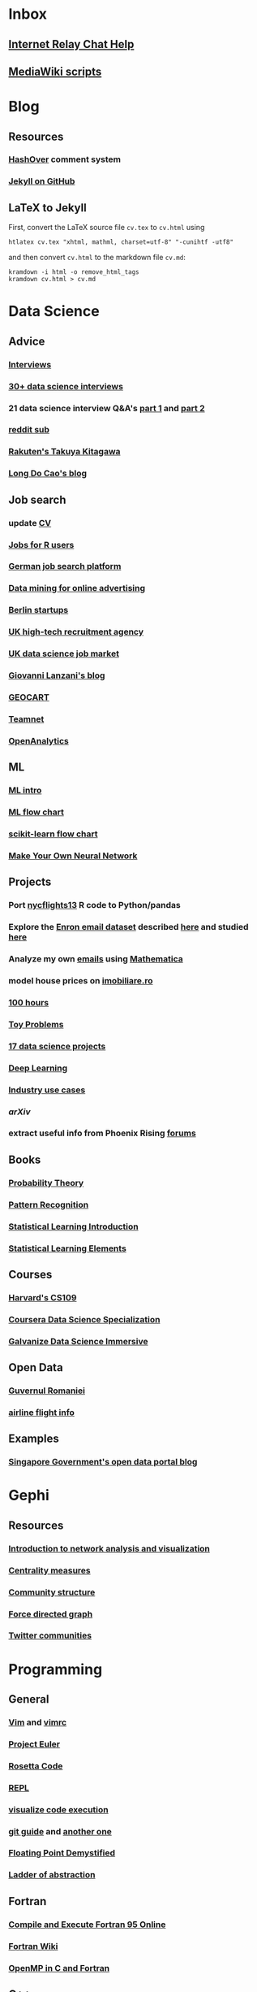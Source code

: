 * Inbox
** [[http://www.irchelp.org][Internet Relay Chat Help]]
** [[http://lahwaacz.github.io/wiki-scripts][MediaWiki scripts]]


* Blog
** Resources
*** [[http:/tildehash.com/?page=hashover][HashOver]] comment system
*** [[https://help.github.com/articles/using-jekyll-as-a-static-site-generator-with-github-pages/][Jekyll on GitHub]]
** LaTeX to Jekyll
First, convert the LaTeX source file ~cv.tex~ to ~cv.html~ using
#+BEGIN_EXAMPLE
htlatex cv.tex "xhtml, mathml, charset=utf-8" "-cunihtf -utf8"
#+END_EXAMPLE
and then convert ~cv.html~ to the markdown file ~cv.md~:
#+BEGIN_EXAMPLE
kramdown -i html -o remove_html_tags
kramdown cv.html > cv.md
#+END_EXAMPLE

* Data Science
** Advice
*** [[http://treycausey.com/data_science_interviews.html][Interviews]]
*** [[https://youtu.be/O6nFJzW-SDg?t=318][30+ data science interviews]]
*** 21 data science interview Q&A's [[http://www.kdnuggets.com/2016/02/21-data-science-interview-questions-answers.html][part 1]] and [[http://www.kdnuggets.com/2016/02/21-data-science-interview-questions-answers-part2.html][part 2]]
*** [[https://www.reddit.com/r/datascience/top/?sort=top&t=all][reddit sub]]
*** [[https://www.youtube.com/watch?v=2kwtRuWDPKU][Rakuten's Takuya Kitagawa]]
*** [[https://ldocao.wordpress.com][Long Do Cao's blog]]
** Job search
*** update [[https://ldocao.files.wordpress.com/2015/12/cv_20150914.pdf][CV]]
*** [[https://www.r-users.com][Jobs for R users]]
*** [[http://www.monster.de][German job search platform]]
*** [[http://dl.acm.org/citation.cfm?id=2648584][Data mining for online advertising]]
*** [[http://berlinstartupjobs.com/?s=data+scientist][Berlin startups]]
*** [[http://www.ecmselection.co.uk][UK high-tech recruitment agency]]
*** [[http://www.itjobswatch.co.uk/jobs/london/data%20scientist.do][UK data science job market]]
*** [[http://www.lanzani.nl][Giovanni Lanzani's blog]]
*** [[http://www.geocartspa.it][GEOCART]]
*** [[http://www.teamnet.ro][Teamnet]]
*** [[https://www.openanalytics.eu][OpenAnalytics]]
** ML
*** [[https://miguelgfierro.com/blog/2016/a-gentle-introduction-to-the-basics-of-machine-learning][ML intro]]
*** [[http://www.coppelia.io/wp-content/uploads/2015/09/BlueprintTechniques.png][ML flow chart]]
*** [[http://scikit-learn.org/stable/tutorial/machine_learning_map][scikit-learn flow chart]]
*** [[https://www.amazon.com/gp/product/B01EER4Z4G][Make Your Own Neural Network]]
** Projects
*** Port [[http://r4ds.had.co.nz/transform.html][nycflights13]] R code to Python/pandas
*** Explore the [[http://www.cs.cmu.edu/enron][Enron email dataset]] described [[http://foreverdata.org/1009/Enron_Dataset_Report.pdf][here]] and studied [[https://scholar.google.com/scholar?q=enron+email+dataset][here]]
*** Analyze my own [[file:/home/berceanu/Documents/mail.tar.gz][emails]] using [[http://blog.wolfram.com/2012/04/05/analyzing-your-email-with-mathematica][Mathematica]]
*** model house prices on [[http://www.imobiliare.ro][imobiliare.ro]]
*** [[https://www.quora.com/What-should-I-learn-in-data-science-in-100-hours][100 hours]]
*** [[https://www.quora.com/What-are-some-good-toy-problems-in-data-science][Toy Problems]]
*** [[https://www.analyticsvidhya.com/blog/2016/10/17-ultimate-data-science-projects-to-boost-your-knowledge-and-skills][17 data science projects]]
*** [[https://openai.com/requests-for-research][Deep Learning]]
*** [[https://github.com/JosPolfliet/awesome-datascience-ideas][Industry use cases]]
*** [[arXiv]]
*** extract useful info from Phoenix Rising [[http://forums.phoenixrising.me][forums]]
** Books
*** [[https://www.amazon.com/dp/0521592712][Probability Theory]]
*** [[https://www.amazon.com/dp/0387310738][Pattern Recognition]]
*** [[https://www.amazon.com/dp/1461471370][Statistical Learning Introduction]]
*** [[https://www.amazon.com/dp/0387848576][Statistical Learning Elements]]
** Courses
*** [[http://cs109.github.io/2015/][Harvard's CS109]]
*** [[https://www.coursera.org/specializations/jhu-data-science][Coursera Data Science Specialization]]
*** [[http://www.galvanize.com/courses/data-science][Galvanize Data Science Immersive]]
** Open Data
*** [[http://data.gov.ro][Guvernul Romaniei]]
*** [[http://stat-computing.org/dataexpo/2009][airline flight info]]
** Examples
*** [[https://blog.data.gov.sg][Singapore Government's open data portal blog]]


* Gephi
** Resources
*** [[http://www.martingrandjean.ch/gephi-introduction][Introduction to network analysis and visualization]]
*** [[https://en.wikipedia.org/wiki/Centrality][Centrality measures]]
*** [[https://en.wikipedia.org/wiki/Community_structure][Community structure]]
*** [[https://en.wikipedia.org/wiki/Force-directed_graph_drawing][Force directed graph]]
*** [[file:/home/berceanu/Documents/twitter.pdf][Twitter communities]]


* Programming
** General
*** [[http://albertwu.org/cs61a/notes/vim][Vim]] and [[http://albertwu.org/cs61a/notes/vimrc][vimrc]]
*** [[https://projecteuler.net/][Project Euler]]
*** [[http://rosettacode.org/wiki/Rosetta_Code][Rosetta Code]]
*** [[https://repl.it/][REPL]]
*** [[http://pythontutor.com][visualize code execution]]
*** [[https://wildlyinaccurate.com/a-hackers-guide-to-git][git guide]] and [[http://albertwu.org/cs61a/notes/git.html][another one]]
*** [[http://blog.reverberate.org/2014/09/what-every-computer-programmer-should.html][Floating Point Demystified]]
*** [[http://worrydream.com/LadderOfAbstraction][Ladder of abstraction]]
** Fortran
*** [[http://www.tutorialspoint.com/compile_fortran_online.php][Compile and Execute Fortran 95 Online]]
*** [[http://fortranwiki.org/][Fortran Wiki]]
*** [[https://www.amazon.com/dp/0262533022][OpenMP in C and Fortran]]
** C++
*** [[https://www.amazon.com/dp/020170353X][Accelerated C++]]
*** [[https://www.amazon.com/dp/0321714113][C++ Primer]]
*** [[https://www.amazon.com/dp/0521520800][C++ and MPI]]
*** [[https://github.com/jesyspa/linear-cpp][Linear C++ tutorial]]
** R
*** data manipulation
**** ~filter()~
**** ~arrange()~
**** ~select()~
**** ~mutate()~
**** ~summarize()~
**** ~group_by()~
*** [[http://r.cs.purdue.edu/pub/ecoop12.pdf][Evaluating the design of the R language]]
*** [[http://r4ds.had.co.nz][R for Data Science]]
*** [[http://adv-r.had.co.nz][Advanced R]]
*** [[https://bookdown.org/Tazinho/Advanced-R-Solutions][Advanced R Solutions]]
*** [[http://r-pkgs.had.co.nz][R packages]]
** SQL
*** [[https://www.amazon.com/gp/product/0672336073][SQL in 10 Minutes]]
*** [[https://sqlbolt.com][SQLBolt]]
*** [[https://community.modeanalytics.com/sql/tutorial/introduction-to-sql][SQL Tutorial]]


* Python
** Practice problems
*** [[http://www.pythonchallenge.com/][Python Challenge]]
*** [[http://www.practicepython.org/][Practice Python]]
*** [[http://codingbat.com/python][Coding Bat]]
** Base
*** [[https://docs.python.org/3/tutorial][The Python Tutorial]]
*** ~python3 -m pip install --user git+git://github.com/vtphan/rcviz.git~
*** [[http://wingware.com/pipermail/wingide-users/2013-September/010392.html][Profiling code]]
*** [[https://leemendelowitz.github.io/blog/how-does-python-find-packages.html][How does Python find packages?]]
*** [[http://programmingbits.pythonblogs.com/27_programmingbits/archive/50_function_decorators.html][function decorators]]
** SciPy
*** [[https://www.youtube.com/watch?v=1-dUkyn_fZA][Emacs + org-mode + python in reproducible research]]
*** [[https://github.com/rougier/numpy-100/blob/master/100%20Numpy%20exercises.md][100 numpy exercises]]
*** [[https://ipgp.github.io/scientific_python_cheat_sheet][scipy cheat sheet]]
*** [[https://www.ibm.com/developerworks/community/blogs/jfp/entry/How_To_Compute_Mandelbrodt_Set_Quickly][Mandelbrodt Set]]
*** [[http://holoviews.org][Holoviews]]
*** [[https://neuroscience.telenczuk.pl/?p=331][Combining SVG plots]]
** PyData
*** [[https://www.experfy.com/blog/can-python-replace-r-developing-predictive-models][can Python replace R]]
*** [[https://github.com/ben519/DataWrangling/blob/master/Python/README.md][Data wrangling with pandas]]
*** [[https://github.com/iamaziz/PyDataset][datasets for pandas]]
*** [[http://rpy2.bitbucket.org][call R from Python via rpy2]]
** Books
*** [[http://www.diveintopython3.net/][Dive into Python]]
*** [[http://greenteapress.com/thinkpython2][Think Python]]
*** [[https://automatetheboringstuff.com][Automate the boring stuff]]
*** [[http://composingprograms.com][Composing Programs]]
*** [[file:/home/berceanu/Documents/Books/Python/pandas.pdf][Python for Data Analysis]]



* Spacemacs Fortran Layer
** Available emacs packages:
*** [[https://github.com/rosenbrockc/fortpy-el][Auto-Completion]]
*** [[https://github.com/rosenbrockc/fortpy][Intellisense and Unit Testing]]
*** [[https://github.com/ffevotte/fortran-index-args][Index fortran arguments]]
*** [[https://github.com/ZedThree/f90-namelist-mode][handle namelists]]
*** [[https://github.com/wence-/f90-iface][browser for generic interfaces]]
*** [[https://github.com/raullaasner/fortran-tags][source code indexing]]
*** [[https://github.com/jannisteunissen/align-f90][alignment support]]

* arXiv
** Resource
*** [[https://github.com/mjmaenner/coAuthor/blob/master/postdoc_coauthor_graph.R][Pubmed co-author graph in R]]
*** [[https://github.com/lukasschwab/arxiv.py][Python wrapper for the arXiv API]]
*** [[https://pypi.python.org/pypi/scholarNetwork][Coauthor-Network of Google Scholar]]
*** [[https://github.com/ropensciaRxiv][R interface to the Arxiv API]]
*** [[https://known.phyks.me][Phyk's blog]]
** Steps
*** Port R code to Python
*** Replace /PubMed/ by /arXiv/

* Netherlands
** [[http://asml.com][ASML]]
** [[http://www.philips.com/global][Philips]]
** [[http://www.fei.com][FEI Company]]
** [[https://www.tno.nl/en][TNO]]
** [[http://www.panalytical.com][PANalytical]]
** [[http://www.mapperlithography.com][MAPPER lithography]]
** high-tech campus: Eindhoven, Delft, Amsterdam, Utrecht
